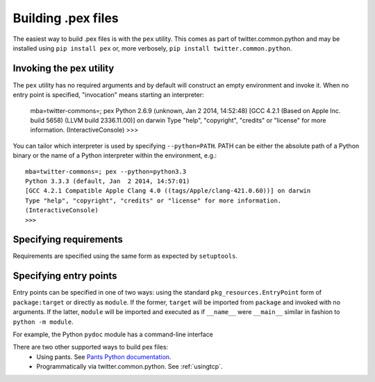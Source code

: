 .. _buildingpex:

*******************
Building .pex files
*******************

The easiest way to build .pex files is with the ``pex`` utility.  This comes as part of twitter.common.python
and may be installed using ``pip install pex`` or, more verbosely, ``pip install twitter.common.python``.


Invoking the ``pex`` utility
----------------------------

The ``pex`` utility has no required arguments and by default will construct an empty environment
and invoke it.  When no entry point is specified, "invocation" means starting an interpreter:

    mba=twitter-commons=; pex
    Python 2.6.9 (unknown, Jan  2 2014, 14:52:48) 
    [GCC 4.2.1 (Based on Apple Inc. build 5658) (LLVM build 2336.11.00)] on darwin
    Type "help", "copyright", "credits" or "license" for more information.
    (InteractiveConsole)
    >>>

You can tailor which interpreter is used by specifying ``--python=PATH``.  PATH can be either the
absolute path of a Python binary or the name of a Python interpreter within the environment, e.g.::

    mba=twitter-commons=; pex --python=python3.3
    Python 3.3.3 (default, Jan  2 2014, 14:57:01) 
    [GCC 4.2.1 Compatible Apple Clang 4.0 ((tags/Apple/clang-421.0.60))] on darwin
    Type "help", "copyright", "credits" or "license" for more information.
    (InteractiveConsole)
    >>> 


Specifying requirements
-----------------------

Requirements are specified using the same form as expected by ``setuptools``.


Specifying entry points
-----------------------

Entry points can be specified in one of two ways: using the standard ``pkg_resources.EntryPoint``
form of ``package:target`` or directly as ``module``.  If the former, ``target`` will be imported
from ``package`` and invoked with no arguments.  If the latter, ``module`` will be imported and
executed as if ``__name__`` were ``__main__`` similar in fashion to ``python -m module``.

For example, the Python ``pydoc`` module has a command-line interface 



There are two other supported ways to build pex files:
  * Using pants.  See `Pants Python documentation <http://pantsbuild.github.io/python-readme.html>`_.
  * Programmatically via twitter.common.python.  See :ref:`usingtcp`.
